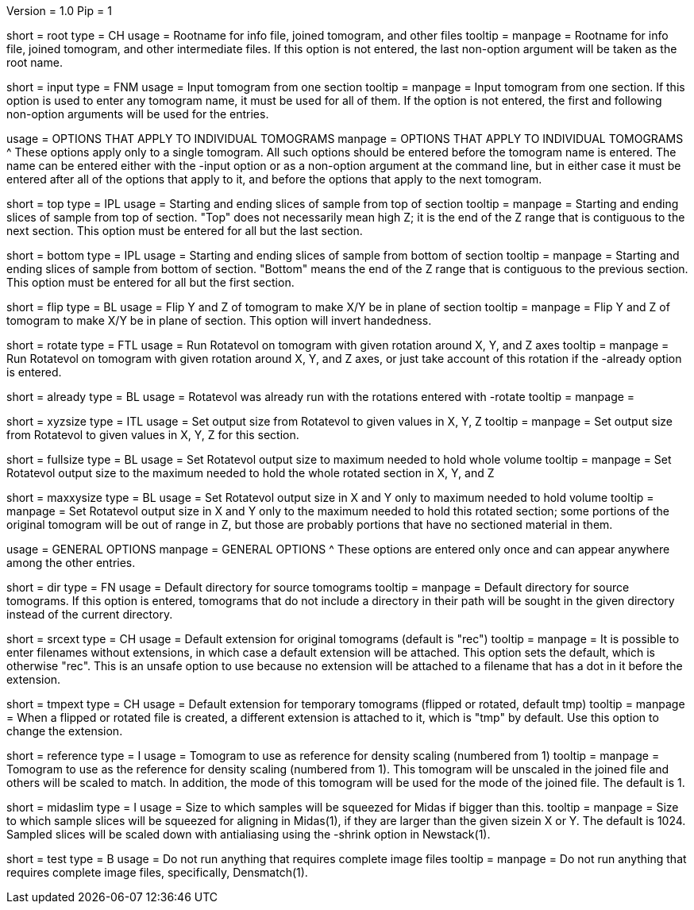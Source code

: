 Version = 1.0
Pip = 1

[Field = RootName]
short = root
type = CH
usage = Rootname for info file, joined tomogram, and other files
tooltip =
manpage = Rootname for info file, joined tomogram, and other intermediate files.
If this option is not entered, the last non-option argument will be
taken as the root name.

[Field = InputTomogram]
short = input
type = FNM
usage = Input tomogram from one section
tooltip =
manpage = Input tomogram from one section.  If this option is used to enter any
tomogram name, it must be used for all of them.  If the option is not entered, the
first and following non-option arguments will be used for the entries.  

[SectionHeader = LinkedOptions]
usage = OPTIONS THAT APPLY TO INDIVIDUAL TOMOGRAMS
manpage = OPTIONS THAT APPLY TO INDIVIDUAL TOMOGRAMS
^  These options apply only to a single tomogram.  All such options should be
entered before the tomogram name is entered.  The name can be entered either
with the -input option or as a non-option argument at the command line, but in
either case it must be entered after all of the options that apply to it, and
before the options that apply to the next tomogram.

[Field = TopSlices]
short = top
type = IPL
usage = Starting and ending slices of sample from top of section
tooltip = 
manpage = Starting and ending slices of sample from top of section.  "Top"
does not necessarily mean high Z; it is the end of the Z range that is
contiguous to the next section.  This option must be entered for all but the
last section.

[Field = BottomSlices]
short = bottom
type = IPL
usage = Starting and ending slices of sample from bottom of section
tooltip =
manpage = Starting and ending slices of sample from bottom of section.
"Bottom" means the end of the Z range that is contiguous to the previous
section.  This option must be entered for all but the first section.

[Field = FlipYandZ]
short = flip
type = BL
usage = Flip Y and Z of tomogram to make X/Y be in plane of section
tooltip =
manpage = Flip Y and Z of tomogram to make X/Y be in plane of section.  This
option will invert handedness. 

[Field = RotateByAngles]
short = rotate
type = FTL
usage = Run Rotatevol on tomogram with given rotation around X, Y, and Z axes
tooltip =
manpage = Run Rotatevol on tomogram with given rotation around X, Y, and Z
axes, or just take account of this rotation if the -already option is entered. 

[Field = AlreadyRotated]
short = already
type = BL
usage = Rotatevol was already run with the rotations entered with -rotate
tooltip =
manpage = 

[Field = XYZsizeForRotation]
short = xyzsize
type = ITL
usage = Set output size from Rotatevol to given values in X, Y, Z
tooltip =
manpage = Set output size from Rotatevol to given values in X, Y, Z for this
section.

[Field = FullSizeRotation]
short = fullsize
type = BL
usage = Set Rotatevol output size to maximum needed to hold whole volume
tooltip =
manpage = Set Rotatevol output size to the maximum needed to hold the whole
rotated section in X, Y, and Z

[Field = MaxXYsizeForRotation]
short = maxxysize
type = BL
usage = Set Rotatevol output size in X and Y only to maximum needed to hold volume
tooltip =
manpage = Set Rotatevol output size in X and Y only to the maximum needed to
hold this rotated section; some portions of the original tomogram will be out
of range in Z, but those are probably portions that have no sectioned material
in them.

[SectionHeader = GeneralOptions]
usage = GENERAL OPTIONS
manpage = GENERAL OPTIONS
^  These options are entered only once and can appear anywhere among the other
entries.

[Field = DirectoryOfSource]
short = dir
type = FN
usage = Default directory for source tomograms
tooltip =
manpage = Default directory for source tomograms.  If this option is entered,
tomograms that do not include a directory in their path will be sought in the
given directory instead of the current directory.

[Field = SourceExtension]
short = srcext
type = CH
usage = Default extension for original tomograms (default is "rec")
tooltip =
manpage = It is possible to enter filenames without extensions, in which case
a default extension will be attached.  This option sets the default, which is
otherwise "rec".  This is an unsafe option to use because no extension will be
attached to a filename that has a dot in it before the extension.

[Field = TemporaryExtension]
short = tmpext
type = CH
usage = Default extension for temporary tomograms (flipped or rotated, default
tmp)
tooltip =
manpage = When a flipped or rotated file is created, a different extension is
attached to it, which is "tmp" by default.  Use this option to change the
extension.

[Field = ReferenceForDensity]
short = reference 
type = I
usage = Tomogram to use as reference for density scaling (numbered from 1)
tooltip =
manpage = Tomogram to use as the reference for density scaling (numbered from
1).  This tomogram will be unscaled in the joined file and others will be
scaled to match.  In addition, the mode of this tomogram will be used for the
mode of the joined file.  The default is 1.

[Field = MidasSizeLimit]
short = midaslim
type = I
usage = Size to which samples will be squeezed for Midas if bigger than this.
tooltip =
manpage = Size to which sample slices will be squeezed for aligning in
Midas(1), if they are larger than the given sizein X or Y.  The default is
1024.  Sampled slices will be scaled down with antialiasing using the -shrink
option in Newstack(1).

[Field = TestMode]
short = test
type = B
usage = Do not run anything that requires complete image files
tooltip =
manpage = Do not run anything that requires complete image files,
specifically, Densmatch(1). 

